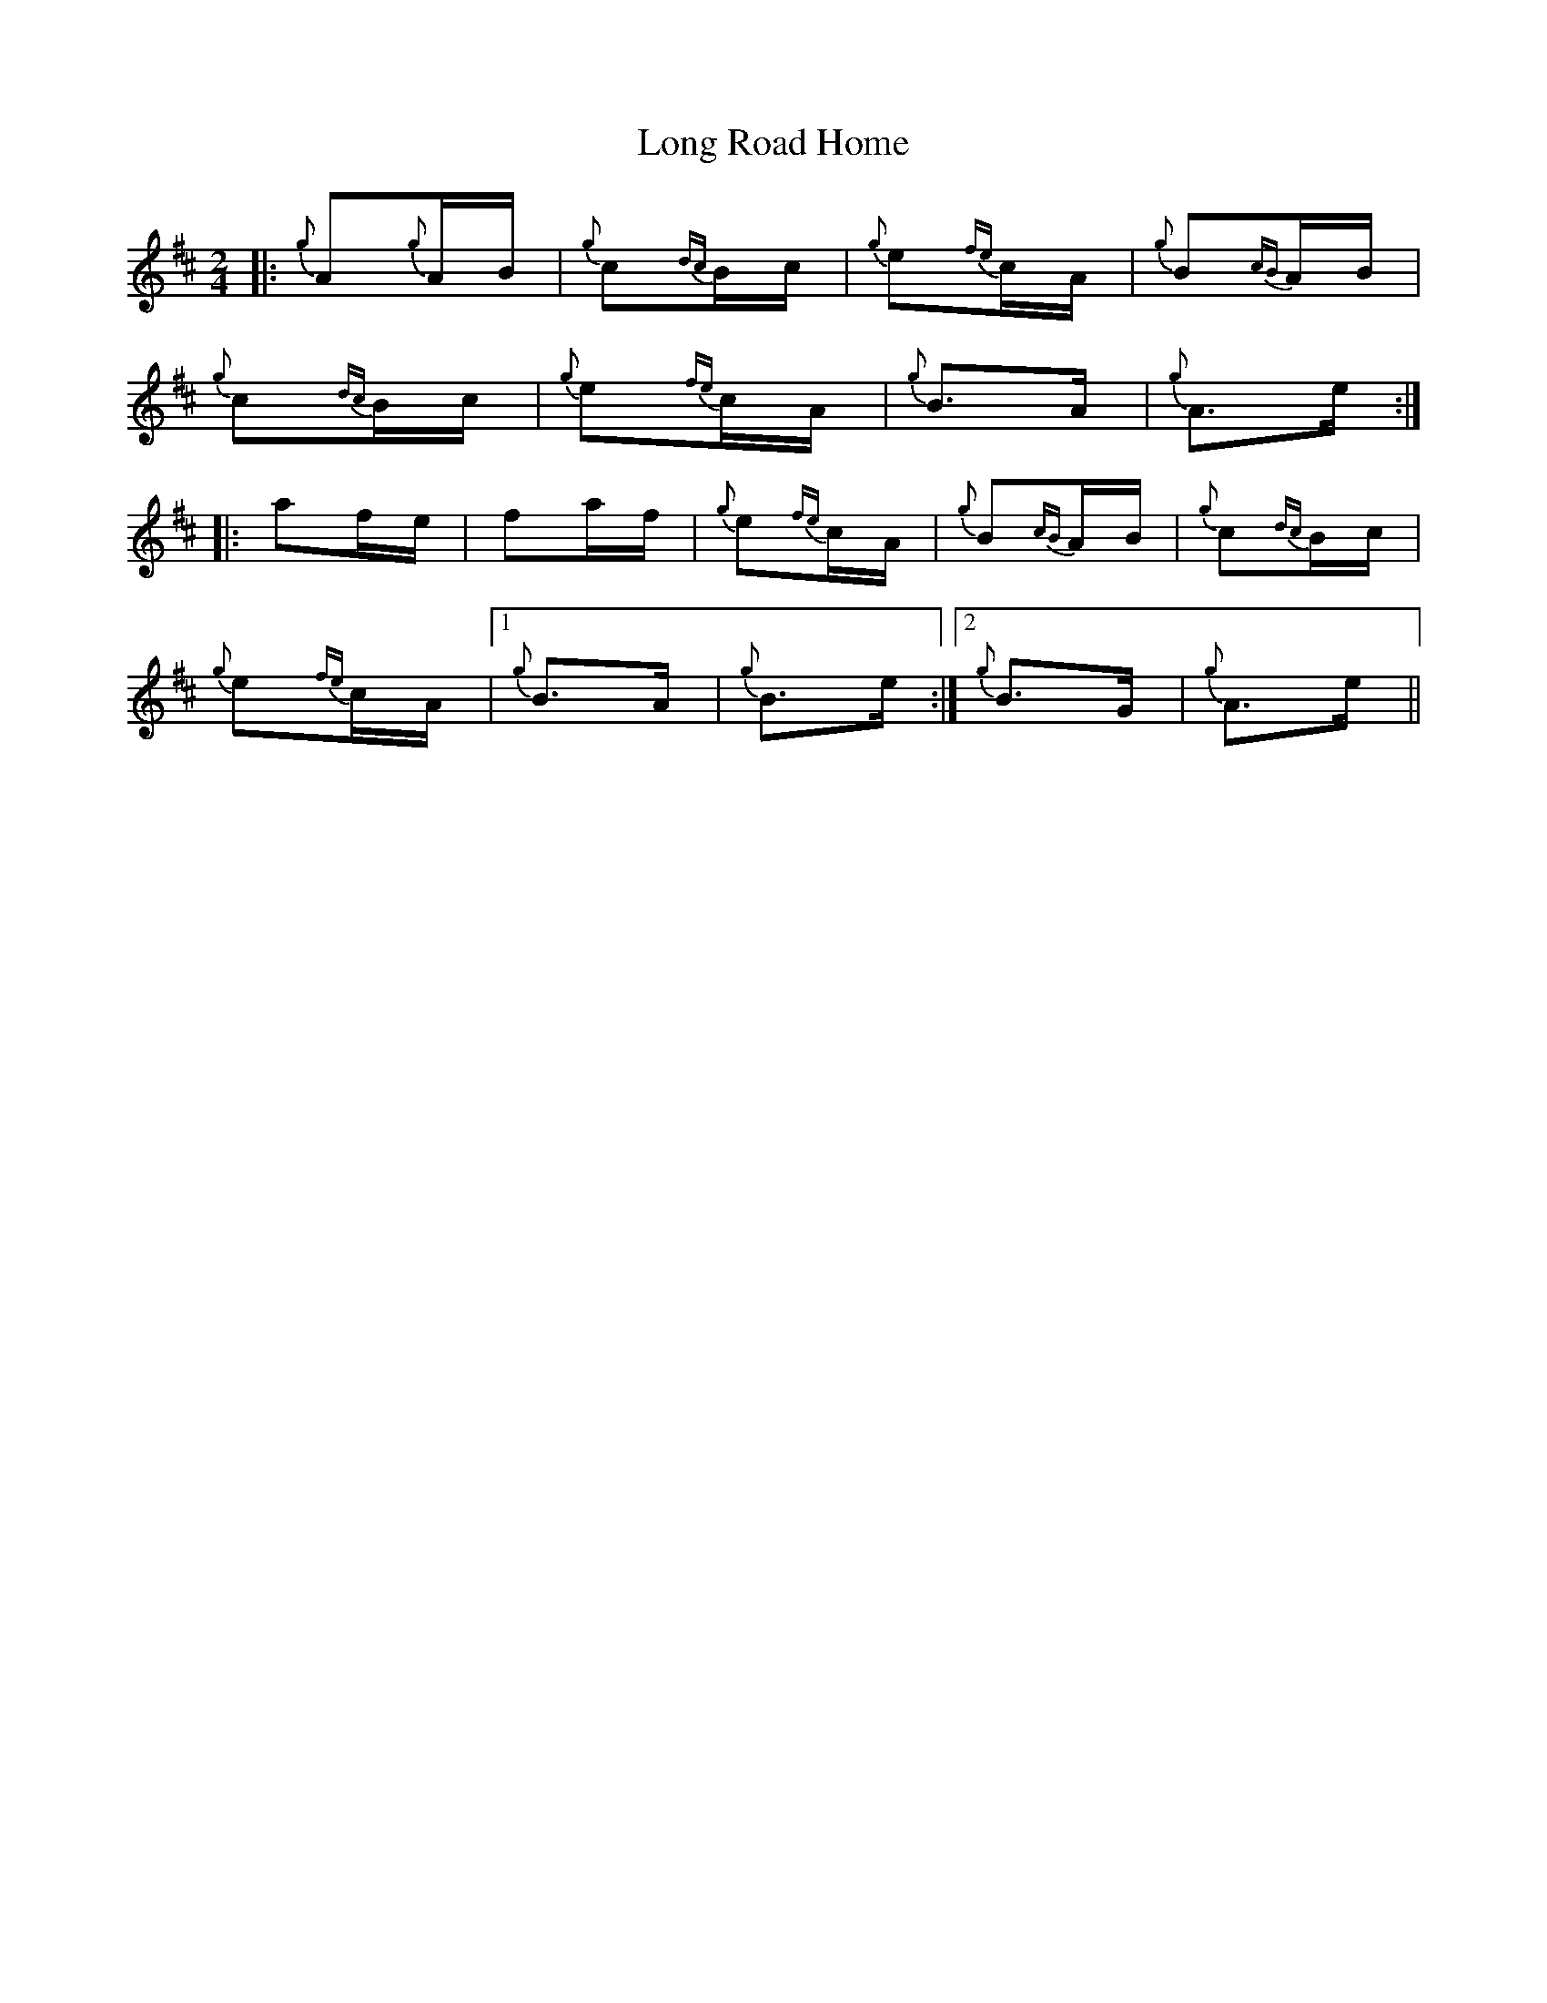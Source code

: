 X: 24100
T: Long Road Home
R: polka
M: 2/4
K: Amixolydian
|:{g}A2{g}AB|{g}c2{dc}Bc|{g}e2{fe}cA|{g}B2{cB}AB|
{g}c2{dc}Bc|{g}e2{fe}cA|{g}B3A|{g}A3e:|
|:a2fe|f2af|{g}e2{fe}cA|{g}B2{cB}AB|{g}c2{dc}Bc|
{g}e2{fe}cA|1 {g}B3A|{g}B3e:|2 {g}B3G|{g}A3e||

